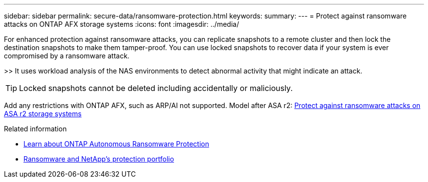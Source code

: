 ---
sidebar: sidebar
permalink: secure-data/ransomware-protection.html
keywords: 
summary: 
---
= Protect against ransomware attacks on ONTAP AFX storage systems
:icons: font
:imagesdir: ../media/

[.lead]
For enhanced protection against ransomware attacks, you can replicate snapshots to a remote cluster and then lock the destination snapshots to make them tamper-proof. You can use locked snapshots to recover data if your system is ever compromised by a ransomware attack.

>> It uses workload analysis of the NAS environments to detect abnormal activity that might indicate an attack.

[TIP]
Locked snapshots cannot be deleted including accidentally or maliciously.

Add any restrictions with ONTAP AFX, such as ARP/AI not supported. Model after ASA r2: https://docs.netapp.com/us-en/asa-r2/secure-data/ransomware-protection.html[Protect against ransomware attacks on ASA r2 storage systems^]

.Related information

* https://docs.netapp.com/us-en/ontap/anti-ransomware/index.html[Learn about ONTAP Autonomous Ransomware Protection^]

* https://docs.netapp.com/us-en/ontap-technical-reports/ransomware-solutions/ransomware-overview.html#data-is-the-primary-target[Ransomware and NetApp's protection portfolio^]

